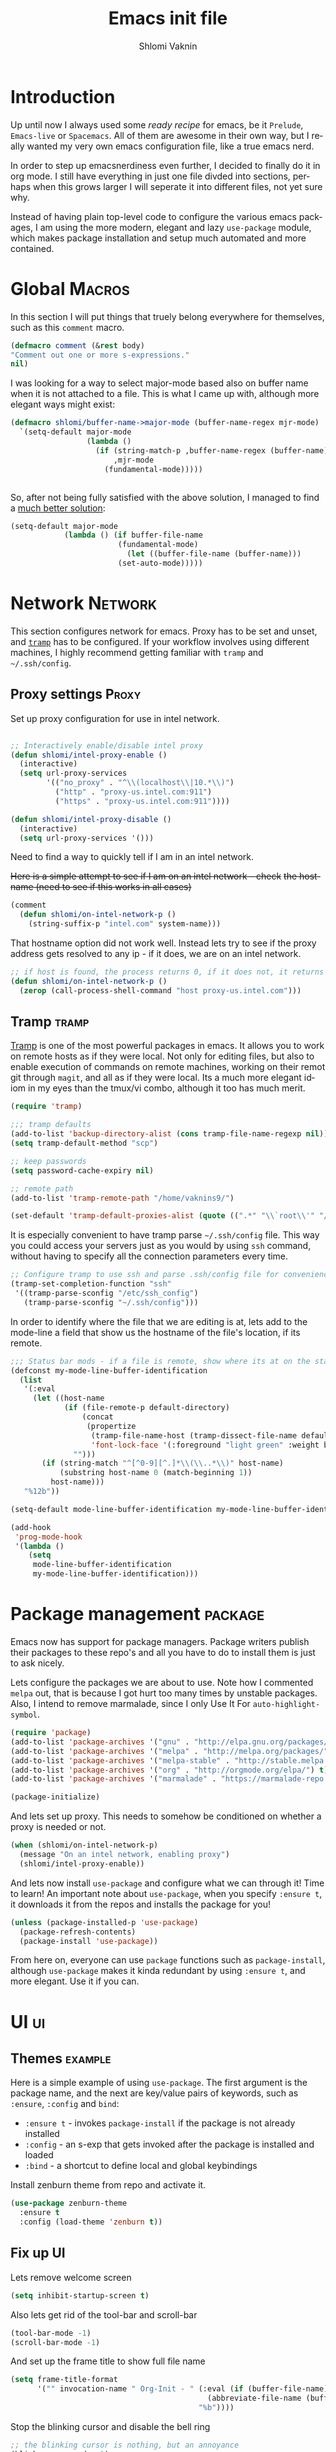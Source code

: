 #+Title: Emacs init file
#+Author: Shlomi Vaknin
* config                                                       :noexport:
  #+LANGUAGE:  en
  #+OPTIONS:   H:10 toc:t num:2
  #+PROPERTY:  header-args :padline no
  # + SETUPFILE: /Users/vaknins9/org/shlomi-bigblow.setup
  #+SETUPFILE: /Users/vaknins9/org/org-html-themes/setup/theme-bigblow-local.setup

  #+HTML_HEAD: <script> var HS_STARTUP_FOLDED = true; </script>
 
  
* Introduction
  Up until now I always used some /ready recipe/ for emacs, be it =Prelude=, =Emacs-live= or
  =Spacemacs=. All of them are awesome in their own way, but I really wanted my very own emacs
  configuration file, like a true emacs nerd.

  In order to step up emacsnerdiness even further, I decided to finally do it in org mode.  I still
  have everything in just one file divded into sections, perhaps when this grows larger I will
  seperate it into different files, not yet sure why.

  Instead of having plain top-level code to configure the various emacs packages, I am using the
  more modern, elegant and lazy =use-package= module, which makes package installation and setup much
  automated and more contained.
  
* Global                                                             :Macros:
  In this section I will put things that truely belong everywhere for themselves, such as this
  =comment= macro.

  #+BEGIN_SRC emacs-lisp :exports code :results silent
    (defmacro comment (&rest body)
    "Comment out one or more s-expressions."
    nil)
  #+END_SRC

  I was looking for a way to select major-mode based also on buffer name when it is not attached to
  a file. This is what I came up with, although more elegant ways might exist:
  #+BEGIN_SRC emacs-lisp :exports code :results silent
    (defmacro shlomi/buffer-name->major-mode (buffer-name-regex mjr-mode)
      `(setq-default major-mode
                     (lambda ()
                       (if (string-match-p ,buffer-name-regex (buffer-name))
                           ,mjr-mode
                         (fundamental-mode)))))

 
  #+END_SRC

  So, after not being fully satisfied with the above solution, I managed to find a [[http://emacs.stackexchange.com/a/2555/6847][much better
  solution]]:
  #+BEGIN_SRC emacs-lisp :exports code :results silent
  (setq-default major-mode
              (lambda () (if buffer-file-name
                          (fundamental-mode)
                            (let ((buffer-file-name (buffer-name)))
                          (set-auto-mode)))))
  #+END_SRC

* Network                                                           :Network:
  This section configures network for emacs. Proxy has to be set and unset, and [[https://www.emacswiki.org/emacs/TrampMode][=tramp=]] has to be
  configured. If your workflow involves using different machines, I highly recommend getting
  familiar with =tramp= and =~/.ssh/config=.

** Proxy settings                                                     :Proxy:
   Set up proxy configuration for use in intel network. 
   
   #+BEGIN_SRC emacs-lisp :exports code :results silent

     ;; Interactively enable/disable intel proxy
     (defun shlomi/intel-proxy-enable ()
       (interactive)
       (setq url-proxy-services
             '(("no_proxy" . "^\\(localhost\\|10.*\\)")
               ("http" . "proxy-us.intel.com:911")
               ("https" . "proxy-us.intel.com:911"))))

     (defun shlomi/intel-proxy-disable ()
       (interactive)
       (setq url-proxy-services '()))
   #+END_SRC

   #+BEGIN_tip
   Need to find a way to quickly tell if I am in an intel network.
   #+END_tip

   +Here is a simple attempt to see if I am on an intel network - check+
   +the hostname (need to see if this works in all cases)+

   #+BEGIN_SRC emacs-lisp :exports code :results silent
   (comment
     (defun shlomi/on-intel-network-p ()
       (string-suffix-p "intel.com" system-name)))
   #+END_SRC

   That hostname option did not work well. Instead lets try to see if the proxy address gets
   resolved to any ip - if it does, we are on an intel network.

   #+BEGIN_SRC emacs-lisp :exports code :results silent
     ;; if host is found, the process returns 0, if it does not, it returns 1
     (defun shlomi/on-intel-network-p ()
       (zerop (call-process-shell-command "host proxy-us.intel.com")))
   #+END_SRC

** Tramp                                                              :tramp:
   [[https://www.emacswiki.org/emacs/TrampMode][Tramp]] is one of the most powerful packages in emacs. It allows you to work on remote hosts as if
   they were local. Not only for editing files, but also to enable execution of commands on remote
   machines, working on their remot git through =magit=, and all as if they were local. Its a much
   more elegant idiom in my eyes than the tmux/vi combo, although it too has much merit.
   
     #+BEGIN_SRC emacs-lisp :exports code :results silent
     (require 'tramp)

     ;;; tramp defaults
     (add-to-list 'backup-directory-alist (cons tramp-file-name-regexp nil))
     (setq tramp-default-method "scp")

     ;; keep passwords
     (setq password-cache-expiry nil)

     ;; remote path 
     (add-to-list 'tramp-remote-path "/home/vaknins9/")

     (set-default 'tramp-default-proxies-alist (quote ((".*" "\\`root\\'" "/ssh:%h:"))))
   #+END_SRC

   It is especially convenient to have tramp parse =~/.ssh/config= file. This way you could access
   your servers just as you would by using =ssh= command, without having to specify all the
   connection parameters every time.
   #+BEGIN_SRC emacs-lisp :exports code :results silent
     ;; Configure tramp to use ssh and parse .ssh/config file for convenience
     (tramp-set-completion-function "ssh"
      '((tramp-parse-sconfig "/etc/ssh_config")
        (tramp-parse-sconfig "~/.ssh/config")))
   #+END_SRC

   In order to identify where the file that we are editing is at, lets add to the mode-line a field
   that show us the hostname of the file's location, if its remote.
   #+BEGIN_SRC emacs-lisp :exports code :results silent
     ;;; Status bar mods - if a file is remote, show where its at on the status bar
     (defconst my-mode-line-buffer-identification
       (list
        '(:eval
          (let ((host-name
                 (if (file-remote-p default-directory)
                     (concat
                      (propertize
                       (tramp-file-name-host (tramp-dissect-file-name default-directory))
                       'font-lock-face '(:foreground "light green" :weight bold)) ":")
                   "")))
            (if (string-match "^[^0-9][^.]*\\(\\..*\\)" host-name)
                (substring host-name 0 (match-beginning 1))
              host-name)))
        "%12b"))

     (setq-default mode-line-buffer-identification my-mode-line-buffer-identification)

     (add-hook
      'prog-mode-hook
      '(lambda ()
         (setq
          mode-line-buffer-identification
          my-mode-line-buffer-identification)))
   #+END_SRC

* Package management                                                :package:
  Emacs now has support for package managers. Package writers publish their packages to these repo's
  and all you have to do to install them is just to ask nicely.

  Lets configure the packages we are about to use. Note how I commented =melpa= out, that is because
  I got hurt too many times by unstable packages. Also, I intend to remove marmalade, since I only
  Use It For =auto-highlight-symbol=.
  #+BEGIN_SRC emacs-lisp :exports code :results silent
    (require 'package)
    (add-to-list 'package-archives '("gnu" . "http://elpa.gnu.org/packages/") t)
    (add-to-list 'package-archives '("melpa" . "http://melpa.org/packages/") t)
    (add-to-list 'package-archives '("melpa-stable" . "http://stable.melpa.org/packages/") t)
    (add-to-list 'package-archives '("org" . "http://orgmode.org/elpa/") t)
    (add-to-list 'package-archives '("marmalade" . "https://marmalade-repo.org/packages/"))

    (package-initialize)
  #+END_SRC

  And lets set up proxy. This needs to somehow be conditioned on whether a proxy is needed or not.
  #+BEGIN_SRC emacs-lisp :exports code :results silent
    (when (shlomi/on-intel-network-p)
      (message "On an intel network, enabling proxy")
      (shlomi/intel-proxy-enable))
  #+END_SRC

  And lets now install =use-package= and configure what we can through it! Time to learn!  An
  important note about =use-package=, when you specify =:ensure t=, it downloads it from the repos
  and installs the package for you!
  #+BEGIN_SRC emacs-lisp :exports code :results silent
    (unless (package-installed-p 'use-package)
      (package-refresh-contents)
      (package-install 'use-package))
  #+END_SRC

  From here on, everyone can use =package= functions such as =package-install=, although
  =use-package= makes it kinda redundant by using =:ensure t=, and more elegant. Use it if you can.
  
* UI                                                                     :ui:
** Themes                                                           :example:
   Here is a simple example of using =use-package=. The first argument is the package name, and the
   next are key/value pairs of keywords, such as =:ensure=, =:config= and =bind=:
     - =:ensure t= - invokes =package-install= if the package is not already installed
     - =:config= - an s-exp that gets invoked after the package is installed and loaded
     - =:bind= - a shortcut to define local and global keybindings
   
   Install zenburn theme from repo and activate it.
   #+BEGIN_SRC emacs-lisp :exports code :results silent
     (use-package zenburn-theme
       :ensure t
       :config (load-theme 'zenburn t))
   #+END_SRC
** Fix up UI
   Lets remove welcome screen
   #+BEGIN_SRC emacs-lisp :exports code :results silent
   (setq inhibit-startup-screen t)
   #+END_SRC

   Also lets get rid of the tool-bar and scroll-bar
   #+BEGIN_SRC emacs-lisp :exports code :results silent
   (tool-bar-mode -1)
   (scroll-bar-mode -1)
   #+END_SRC

   And set up the frame title to show full file name
   #+BEGIN_SRC emacs-lisp :exports code :results silent
     (setq frame-title-format
           '("" invocation-name " Org-Init - " (:eval (if (buffer-file-name)
                                                 (abbreviate-file-name (buffer-file-name))
                                               "%b"))))
   #+END_SRC

   Stop the blinking cursor and disable the bell ring
   #+BEGIN_SRC emacs-lisp :exports code :results silent
     ;; the blinking cursor is nothing, but an annoyance
     (blink-cursor-mode -1)

     ;; disable the annoying bell ring
     (setq ring-bell-function 'ignore)
   #+END_SRC

   Add line and column number, as well as the file size to the mode-line
   #+BEGIN_SRC emacs-lisp :exports code :results silent
     (line-number-mode t)
     (column-number-mode t)
     (size-indication-mode t)
   #+END_SRC

   We like to have a few words highlighted, such as =TODO:=, =BUG:= etc:
   #+BEGIN_SRC emacs-lisp :exports code :results silent
     (defun shlomi/highlight-words ()
       (font-lock-add-keywords nil '(("\\<\\(FIXME\\|TODO\\|BUG\\):" 1 font-lock-warning-face t))))
   #+END_SRC

   And lets attach this highligher to some modes:
   #+BEGIN_SRC emacs-lisp :exports code :results silent
     (add-hook 'prog-mode-hook 'shlomi/highlight-words)
     (add-hook 'lisp-mode-hook 'shlomi/highlight-words)
     (add-hook 'lisp-interaction-mode-hook 'shlomi/highlight-words)
   #+END_SRC

** Interactively Do Things (ido)                                        :ido:
   [[https://www.emacswiki.org/emacs/InteractivelyDoThings][Ido]] is a comprehensive packge used to produce and utilize "auto-complete" suggestions which
   allows for a more interactive experience.

   Install it and activate it all over
   #+BEGIN_SRC emacs-lisp :exports code :results silent
     (use-package ido
       :ensure t
       :config
       (progn
         (ido-mode t)
         (ido-everywhere)
         (setq ido-use-faces 't)
         (custom-set-faces
          '(ido-subdir 
            ((t (:foreground "LightGreen")))) ;; Face used by ido for highlighting subdirs in the alternatives.
          '(ido-first-match ((t (:foreground "Darkolivegreen3")))) ;; Face used by ido for highlighting first match.
          '(ido-only-match ((t (:foreground "#ffcc33")))) ;; Face used by ido for highlighting only match.
          '(ido-indicator ((t (:foreground "#ffffff")))) ;; Face used by ido for highlighting its indicators (don't actually use this)
          '(ido-incomplete-regexp ((t (:foreground "#ffffff")))))
         (setq ido-enable-flex-matching t)
         (setq ido-use-filename-at-point 'guess)))
   #+END_SRC
   
*** Ido vertical mode
    [[https://github.com/creichert/ido-vertical-mode.el][Ido vertical mode]] makes the list vertical rather than the default horisontal layout. This makes
    it much more readable and easy to navigate.
   #+BEGIN_SRC emacs-lisp :exports code :results silent
        (use-package ido-vertical-mode
	  :ensure t
          :config (progn
      	      (ido-vertical-mode 1)
   	      (setq ido-vertical-define-keys 'C-n-C-p-up-down-left-right)))
   #+END_SRC
   
*** ido ubiquitous
    /Does what =ido-everywhere= is supposed to do/

    This actually turns everything that is /auto-compleatable/ into an ido list. For example
    =cider-connect= now shows hosts and ports interactively.
    #+BEGIN_SRC emacs-lisp :exports code :results silent
      (use-package ido-ubiquitous
        :ensure t
        :config (ido-ubiquitous-mode 1))
    #+END_SRC
*** flx-ido
    This plugin provides fuzzy-matching for =ido=, and specifically =smex=. For example, this allows
    you to run =package-list-package= by only typing =M-x plp=
    #+BEGIN_SRC emacs-lisp :exports code :results silent
      (use-package flx-ido
        :ensure t
        :config (flx-ido-mode +1))
    #+END_SRC
** Auto-highlight-symbol
   Highlights symbols and lets you maneuver around the file using
   them 

   #+Begin_TIP
   This is the only package that requires marmalade, and I was
   told that marmalade should not be used, so I am considering simply
   adding this package locally..
   #+END_TIP
   
   #+BEGIN_SRC emacs-lisp :exports code :results silent
     (use-package auto-highlight-symbol
       :ensure t
       :config (progn
                 (setq ahs-case-fold-search nil
                       ahs-default-range 'ahs-range-whole-buffer ;; start with scanning the entire buffer
                       ahs-idle-timer 10000000                   ;; Make the timer very long
                       ahs-idle-interval 100000000               ;; Make the timer very long
                       ahs-inhibit-face-list nil)

                 (defun prepare-ahs()
                   "Ensures that auto-highlight-mode is enabled and highlithing is active"
                   (auto-highlight-symbol-mode t)
                   (ahs-highlight-now))

                 ;; advice to start the mode and activate highlithing
                 (advice-add 'ahs-forward :before #'prepare-ahs)
                 (advice-add 'ahs-backward :before #'prepare-ahs)
                 (advice-add 'ahs-forward-definition :before #'prepare-ahs)
                 (advice-add 'ahs-backward-definition :before #'prepare-ahs)

                 ;; add cider/clojure modes to ahs's modes
                 (add-to-list 'ahs-modes 'cider-mode)
                 (add-to-list 'ahs-plugin-bod-modes 'cider-mode)
                 (add-to-list 'ahs-plugin-bod-modes 'clojure-mode)

                 ;; activate it globally
                 (global-auto-highlight-symbol-mode t)

                 ;; remove default bindings from mode-map
                 (define-key auto-highlight-symbol-mode-map (kbd "M-<left>" ) nil)
                 (define-key auto-highlight-symbol-mode-map (kbd "M-<right>" ) nil)
                 (define-key auto-highlight-symbol-mode-map (kbd "M-S-<left>" ) nil)
                 (define-key auto-highlight-symbol-mode-map (kbd "M-S-<right>" ) nil)
                 (define-key auto-highlight-symbol-mode-map (kbd "M--" ) nil)
                 (define-key auto-highlight-symbol-mode-map (kbd "C-x C-'" ) nil)
                 (define-key auto-highlight-symbol-mode-map (kbd "C-x C-a" ) nil)
                 (define-key auto-highlight-symbol-mode-map (kbd "<S-left>") nil))
       :bind (("C-."     . ahs-forward)
              ("C-,"     . ahs-backward)             
              ("C-x C-." . ahs-change-range)     
              ("C-s-/"   . ahs-edit-mode)          
              ("C-s-."   . ahs-forward-definition) 
              ("C-s-,"   . ahs-backward-definition)))

   #+END_SRC

** Control text scaling
   Often times we would like to quickly increase or decrease font size
   in buffer. I like it to be bound to =C-+= and =C--=
   #+BEGIN_SRC emacs-lisp :exports code :results silent
     (global-set-key (kbd "C-+") 'text-scale-increase)
     (global-set-key (kbd "C--") 'text-scale-decrease)
   #+END_SRC

** Rainbow Delimiters
   [[https://www.emacswiki.org/emacs/RainbowDelimiters][Rainbow delimiters]] package makes pretty parens appear with colors
   #+BEGIN_SRC emacs-lisp :exports code :results silent
     (use-package rainbow-delimiters
       :ensure t
       :config (add-hook 'prog-mode-hook 'rainbow-delimiters-mode))
   #+END_SRC

   We would also like to highlight the matching paren
   #+BEGIN_SRC emacs-lisp :exports code :results silent
   (show-paren-mode 1)
   #+END_SRC
** Rainbow Identifier
   [[https://github.com/Fanael/rainbow-identifiers][Rainbow identifiers]] is a nifty little package that adds tons of colors to your source file
   #+BEGIN_SRC emacs-lisp :exports code :results silent
     (use-package rainbow-identifiers
       :ensure t
       :config (add-hook 'prog-mode-hook 'rainbow-identifiers-mode))
   #+END_SRC
** Which-key
   [[https://github.com/justbur/emacs-which-key][Which-key]] is a great package for exploring and remembering key-bindings. At any point it can show
   what pressing more keys are bound to.

   #+BEGIN_SRC emacs-lisp :exports code :results silent
     (use-package which-key
       :ensure t
       :config (progn
                 (setq which-key-idle-delay 0.4)
                 (which-key-mode)

                 ;; location of which-key window. valid values: top, bottom, left, right,
                 ;; or a list of any of the two. If it's a list, which-key will always try
                 ;; the first location first. It will go to the second location if there is
                 ;; not enough room to display any keys in the first location
                 (setq which-key-side-window-location 'bottom)

                 ;; max width of which-key window, when displayed at left or right.
                 ;; valid values: number of columns (integer), or percentage out of current
                 ;; frame's width (float larger than 0 and smaller than 1)
                 (setq which-key-side-window-max-width 0.33)

                 ;; max height of which-key window, when displayed at top or bottom.
                 ;; valid values: number of lines (integer), or percentage out of current
                 ;; frame's height (float larger than 0 and smaller than 1)
                 (setq which-key-side-window-max-height 0.25)

                 (setq which-key-separator " ⟶ " )
                 (setq which-key-unicode-correction 3)))
   #+END_SRC
** Linum-relative
   Some times it is convenient to see relative line numbers, where the
   current line is always zero. [[https://github.com/coldnew/linum-relative][This package]] does just that.
   #+BEGIN_SRC emacs-lisp :exports code :results silent
     (use-package linum-relative
       :ensure t
       :config (progn
                 (defun shlomi/linum-new-mode ()
                   "If line numbers aren't displayed, then display them.
                    Otherwise, toggle between absolute and relative numbers."
                   (interactive)
                   (if linum-mode
                       (linum-relative-toggle)
                     (linum-mode 1)))
            
                 (defun shlomi/linum-off-mode ()
                   "Toggles the line numbers as well as the fringe. This allows me
                    to maximize the screen estate."
                   (interactive)
                   (if linum-mode
                       (progn
                         (fringe-mode '(0 . 0))
                         (linum-mode -1))
                
                     (fringe-mode '(8 . 0))
                     (linum-mode 1)))) 
       :bind (("M-g o" . shlomi/linum-off-mode)
              ("M-g l" . shlomi/linum-new-mode)))
   #+END_SRC
** Pretty Mode-line
   [[http://emacs.stackexchange.com/questions/281/how-do-i-get-a-fancier-mode-line-that-uses-solid-colors-and-triangles][To really be fancy]], lets play around with =powerline= and later maybe some =smart-mode-line=
*** COMMENT Powerline
    #+BEGIN_SRC emacs-lisp :exports code :results silent
      (use-package powerline
        :ensure t
        :config (progn
                  (setq powerline-arrow-shape 'arrow)))
    #+END_SRC
*** Smart-mode-line
    #+BEGIN_SRC emacs-lisp :exports code :results silent
      (use-package smart-mode-line
        :ensure t
        :config (sml/setup))

      (use-package smart-mode-line-powerline-theme
        :ensure t)
    #+END_SRC
* Emacs-lisp
  Well, =Prelude= is in fact quite a nice emacs distribution, and so I shamelessly grabbed some
  stuff from it! The following functions are from prelude's emacs-lisp module.

  #+BEGIN_SRC emacs-lisp :exports code :results silent
    ;;(shlomi/buffer-name->major-mode  "\\.el\\'"  (emacs-lisp-mode))

    (define-key emacs-lisp-mode-map (kbd "C-c C-c") 'eval-defun)
    (define-key emacs-lisp-mode-map (kbd "C-c C-b") 'eval-buffer)

    (comment (defun shlomi/emacs-lisp-mode-defaults ()
               "Sensible defaults for `emacs-lisp-mode'."
               (eldoc-mode +1)
               (shlomi/recompile-elc-on-save)
               (rainbow-mode +1)
               (setq mode-name "EL")))

    ;;    (setq emacs-lisp-mode-hook 'shlomi/emacs-lisp-mode-defaults)
  #+END_SRC
* Clojure
  The bestest language for the jvm, along with the bestest editor ever
  makes for the bestestest experience like EVER! :D
** Install Cider
   Lets set up [[https://github.com/clojure-emacs/cider][cider]] which is an awesome, fully-featured clojure ide in emacs.
   #+BEGIN_SRC emacs-lisp :exports code :results silent
     (use-package cider
       :ensure t)
   #+END_SRC

** Prettify lambdas
  Makes some things look prettier 
  #+BEGIN_SRC emacs-lisp :exports code :results silent
    (defun lambda-as-lambda (mode ch pattern)
      (font-lock-add-keywords
       mode `((,pattern
               (0 (progn (compose-region (match-beginning 1) (match-end 1)
                                         ,ch 'decompose-region)))))))
    ;; Setup lambdas
    (lambda-as-lambda 'clojure-mode "λ" "(\\(\\<fn\\>\\)")
    (lambda-as-lambda 'clojure-mode "λ" "(\\(fn\\)[\[[:space:]]")
    (lambda-as-lambda 'clojure-mode "ƒ" "\\(#\\)(")
    (lambda-as-lambda 'clojure-mode "∈" "\\(#\\){")
    (lambda-as-lambda 'emacs-lisp-mode  "λ" "(\\(\\<lambda\\>\\)")
  #+END_SRC

** Kill cider/nrepl buffers
   Occasionally, cider and nrepl will open up so many buffers, that it
   becomes a burden to close them all manually. So lets automate it:
   #+BEGIN_SRC emacs-lisp :exports code :results silent
     (defun shlomi/kill-all-cider-buffers ()
       (interactive)
       (mapcar 'kill-buffer
               (remove-if-not
                (lambda (x)
                  (string-match ".*cider.*" (buffer-name x)))
                (buffer-list))))

     (defun shlomi/kill-all-nrepl-buffers ()
       (interactive)
       (mapcar 'kill-buffer
               (remove-if-not
                (lambda (x)
                  (string-match ".*nrepl.*" (buffer-name x)))
                (buffer-list))))
   #+END_SRC
** Refactor clojure
   clj-refactor adds some really neat refactor functionality to clojure. Its quite
   impressive. However, I never really used it so maybe I should check it out..
   
   #+BEGIN_SRC emacs-lisp :exports code :results silent
     (comment (use-package clj-refactor
                :ensure t
                :config (progn
                          (clj-refactor-mode 1)
                          (cljr-add-keybindings-with-prefix "C-c C-SPC"))))
   #+END_SRC

   #+BEGIN_warning
   I would use this, but my god! This imports a gazillion packages!! removed!
   #+END_warning

* Conveniences
  Once you are used to some way of working, changing the habits is
  quite hard and not always truely justified. In this section I will
  be setting up lots of stuff to get the behaviour I want from emacs.

** Kill whole lines or region
   I am used to having =C-w= kill the current line and not current
   region! Lets fix this by having both operations: If a region is
   active, kill it, otherwise kill current line:
  #+BEGIN_SRC emacs-lisp :exports code :results silent
    (defun shlomi/kill-whole-line (&optional arg)
      "Copied from prelude:
       A simple wrapper around command `kill-whole-line' that respects indentation.
       Passes ARG to command `kill-whole-line' when provided."
      (interactive "p")
      (kill-whole-line arg)
      (back-to-indentation))

    (defun shlomi/kill-line-or-region ()
      "kill region if active only or kill line normally"
      (interactive)
      (if (region-active-p)
        (call-interactively 'kill-region)
        (call-interactively 'shlomi/kill-whole-line)))
  #+END_SRC

  And of couese, lets bind it:
  #+BEGIN_SRC emacs-lisp :exports code :results silent
  ;; conveniently kill region if one is active, if not, simply kill current line
  (global-set-key (kbd "C-w")   'shlomi/kill-line-or-region)
  #+END_SRC

** Stop using tabs
   Tabs are evil, please use spaces instead
   #+BEGIN_SRC emacs-lisp :exports code :results silent
   (setq-default indent-tabs-mode nil)
   #+END_SRC
** Easy-kill 
   [[https://github.com/leoliu/easy-kill][Easy-kill]] is a package that helps us control killing/marking etc.

   Lets install and set up easy-kill
   #+BEGIN_SRC emacs-lisp :exports code :results silent
     (use-package easy-kill
       :ensure t
       :config (global-set-key [remap kill-ring-save] 'easy-kill))
   #+END_SRC
   
** Region Expand
   Super convenient tool to gradually expand a selection.

   Install and set up:
   #+BEGIN_SRC emacs-lisp :exports code :results silent
     (use-package expand-region
       :ensure t
       :bind (("C-=". er/expand-region)))
   #+END_SRC

** Paredit
   Well smartparens really..
  
   Seriously, this is important. I will be using smartparens instead of
   paredit, but set the default configuration fo be identical to
   paredit.

   This package lets you work with parenthesis in a very structured
   way, without loosing your mind! yay for that!
   #+BEGIN_SRC emacs-lisp :exports code :results silent
     (use-package smartparens
     :ensure t
     :config (progn
    	   (sp-use-paredit-bindings)
    	   (add-to-list 'sp-ignore-modes-list 'org-mode)
    	   (smartparens-global-strict-mode 1)))
   #+END_SRC

** Crux
   [[https://github.com/bbatsov/crux][Crux]] is a package containing many useful features, such as opening
   recent files, reopening files as root, etc.
      #+BEGIN_SRC emacs-lisp :exports code :results silent
        (use-package crux
          :ensure t
          :bind (("s-r" . crux-recentf-ido-find-file)
                 ("C-a" . crux-move-beginning-of-line)))
   #+END_SRC

*** Recent files
    In order to get recent files working, we would need get package =recentf=:
    
    #+BEGIN_SRC emacs-lisp :exports code :results silent
      (use-package recentf
        :ensure t
        :config (progn
    	      (recentf-mode 1)
    	      (setq recentf-max-menu-items 25)))

    #+END_SRC

** Windmove - Move between open windows with shift
   Use shift+arrows to navigate between windows. Note, this does not work in org files!
   #+BEGIN_SRC emacs-lisp :exports code :results silent
     (use-package windmove
       :config (when (fboundp 'windmove-default-keybindings)
      	   (windmove-default-keybindings)))
   #+END_SRC

** Add ace-window for easier window navigation
   Another way to navigate between windows, using ace-window. It
   numbers each window and lets you select the one you like
   #+BEGIN_SRC emacs-lisp :exports code :results silent
     (use-package ace-window
       :ensure t
       :bind (("s-w" . ace-window)))
   #+END_SRC

** avy navigation
   [[https://github.com/abo-abo/avy][avy package]] allows easy navigation for many things
   #+BEGIN_SRC emacs-lisp :exports code :results silent
     (use-package avy
       :ensure t
       :bind (
   	   ("s-s" . avy-isearch)
   	   ("M-g M-g" . avy-goto-line)
   	   ("s-<up>" . avy-goto-line-above)
   	   ("s-<down>" . avy-goto-line-below)
   	   ("s-c" . avy-copy-line)
   	   ("s-M" . avy-move-line)
   	   ("s-d" . avy-copy-region) ;; not doing what I thought...
   	   ("s-SPC" . avy-goto-char)
   	   ("s-2" . avy-goto-char-2)
   	   ("s-1" . avy-goto-char)))
   #+END_SRC

** Company mode - autocomplete engine
   Complete anything.

   - There's some [[https://github.com/company-mode/company-mode/issues/218][bug with company-mode]] and eshell, where it simply replaces =*= with nothing.. Lets disable
     it for eshell major mode
   #+BEGIN_SRC emacs-lisp :exports code :results silent
     (use-package company
       :ensure t
       :config (progn
                 (setq 'company-global-modes '(not eshell-mode))
                 (global-company-mode)))
   #+END_SRC

** Smart M-x, aka. smex
   shows possible emacs commands when hitting =M-x=
   #+BEGIN_SRC emacs-lisp :exports code :results silent
     (use-package smex
       :ensure t
       :bind (("M-x" . smex)))
   #+END_SRC

** Multiple cursors
   #+BEGIN_SRC emacs-lisp :exports code :results silent
     (use-package multiple-cursors
       :ensure t
       :bind (("C-;" . mc/mark-all-like-this)
              ("C-<" . mc/mark-previous-like-this)
              ("C->" . mc/mark-next-like-this)
              ("C-\"". mc/edit-lines)))
   #+END_SRC
** Yes or No shortcut
   Because why type three letters when you can type one??
   #+BEGIN_SRC emacs-lisp :exports code :results silent
   (defalias 'yes-or-no-p 'y-or-n-p)
   #+END_SRC

** Delete highlighted text
   I often mark a region that I'd like to replace, this could be enabled via:
   #+BEGIN_SRC emacs-lisp :exports code :results silent
   (delete-selection-mode 1)
   #+END_SRC

** Projectile
   This package gets us a =project= context
   #+BEGIN_SRC emacs-lisp :exports code :results silent
     (use-package projectile
       :ensure t
       :config (projectile-global-mode))
   #+END_SRC
  
** Undo-tree
   [[https://www.emacswiki.org/emacs/UndoTree][Undo-tree]] package gives an incredible, fully branching undo mechanism. Very useful.
   #+BEGIN_SRC emacs-lisp :exports code :results silent
     (use-package undo-tree
       :ensure t
       :config (global-undo-tree-mode))
   #+END_SRC

** Emacs backup files
   Emacs normally simply makes a =filename~= back-up file for every file you edit. This totally
   clutters up the system, and so, lets fix that!
   #+BEGIN_SRC emacs-lisp :exports code :results silent
     (setq version-control t     ;; Use version numbers for backups.
           kept-new-versions 10  ;; Number of newest versions to keep.
           kept-old-versions 0   ;; Number of oldest versions to keep.
           delete-old-versions t ;; Don't ask to delete excess backup versions.
           backup-by-copying t)  ;; Copy all files, don't rename them.

     (setq vc-make-backup-files t)

     ;; Default and per-save backups go here:
     (setq backup-directory-alist '(("" . "~/.emacs.d/backup/per-save")))

     (defun force-backup-of-buffer ()
       ;; Make a special "per session" backup at the first save of each
       ;; emacs session.
       (when (not buffer-backed-up)
         ;; Override the default parameters for per-session backups.
         (let ((backup-directory-alist '(("" . "~/.emacs.d/backup/per-session")))
               (kept-new-versions 3))
           (backup-buffer)))
       ;; Make a "per save" backup on each save.  The first save results in
       ;; both a per-session and a per-save backup, to keep the numbering
       ;; of per-save backups consistent.
       (let ((buffer-backed-up nil))
         (backup-buffer)))

     (add-hook 'before-save-hook  'force-backup-of-buffer)
   #+END_SRC

** Magit
   [[https://magit.vc/manual/2.7/magit/#Top][Magit]] package adds git support to emacs. 
   #+BEGIN_SRC emacs-lisp :exports code :results silent
     (use-package magit
       :ensure t
       :bind (("C-x g" . magit-status)))
   #+END_SRC
** Hippie-expand
   [[https://www.emacswiki.org/emacs/HippieExpand][This nifty]] little package lets various things be expanded (i.e. completed, like with =tab=), from
   many different contexts, such as filenames etc.

   #+BEGIN_SRC emacs-lisp :exports code :results silent
     (use-package hippie-exp
       :ensure t
       :config (setq hippie-expand-try-functions-list '(try-expand-dabbrev
                                                        try-expand-dabbrev-all-buffers
                                                        try-expand-dabbrev-from-kill
                                                        try-complete-file-name-partially
                                                        try-complete-file-name
                                                        try-expand-all-abbrevs
                                                        try-expand-list
                                                        try-expand-line
                                                        try-complete-lisp-symbol-partially
                                                        try-complete-lisp-symbol)))
   #+END_SRC
** Revert buffers
   If a buffer of a file is open, and the file changes in the file-system, we would like emacs to
   refresh the buffer to reflect whats on the file-syste.
   #+BEGIN_SRC emacs-lisp :exports code :results silent
   (global-auto-revert-mode t)
   #+END_SRC
** Various keybindings
   No need for =buffer-menu=:
   #+BEGIN_SRC emacs-lisp :exports code :results silent
     (global-set-key (kbd "C-x C-b") 'ibuffer)
   #+END_SRC
** Browse kill ring
   Emacs has not one clipboard, but a whole circular list of them, named ring. After you yank
   (paste) from the clipboard using =C-y=, you could use =M-y= to circularly rotate between items in
   the kill-ring. Occasionally it is convenient to browse that kill ring.

          :bind (:map browse-kill-ring-mode-map
                   ("C-g" . browse-kill-ring-quit))

   #+BEGIN_SRC emacs-lisp :exports code :results silent
     (use-package browse-kill-ring
       :ensure t
       :config (progn
                 (browse-kill-ring-default-keybindings)))
   #+END_SRC

* Org-mode
  Lets set up org-mode!
  #+BEGIN_SRC emacs-lisp :exports code :results silent
    (use-package org
      :config (progn
                ;; I rather have this key-binding do something else for now.
                ;; It used to cycle agenda files
                (define-key org-mode-map (kbd "C-," ) nil)

                ;; Lets start org-mode major mode for every buffer that ends with .org
                (add-to-list 'auto-mode-alist '("\\.org\\'" . org-mode)))
      :bind (("C-c a"   . org-agenda)
             ("C-x C-n" . org-capture)
             ("\C-cl"   . org-store-link)
             ("\C-ca"   . org-agenda)
             ("\C-cb"   . org-iswitchb)))
  #+END_SRC

** Babel
   Babel is a tool that allows you to execute code in any language inside an =org= file, in fact,
   the code blocks used in this file are executed by babel!

*** Lets enable various languages
    #+BEGIN_SRC emacs-lisp :exports code :results none
      (org-babel-do-load-languages
       'org-babel-load-languages
       '((ditaa . t)
         (R . t)
         (python . t)
         (C . t)
         (clojure . t)
         (emacs-lisp . t)
         (clojure . t)
         (shell . t)
         (gnuplot . t)))
    #+END_SRC

*** Configure Babel behavior
    - Control inline image behavior
      #+BEGIN_SRC emacs-lisp :exports code :results silent
        (setq org-image-actual-width 100)
      #+END_SRC

    - Stop asking me if I want to run a block, when I asked to run it
      #+BEGIN_SRC emacs-lisp :exports code :results silent
        (setq org-confirm-babel-evaluate 'nil)
      #+END_SRC

    - Fontify source blocks natively
      #+BEGIN_SRC emacs-lisp :exports code :results silent
        (setq org-src-fontify-natively t)
      #+END_SRC

    - Setup babel backends
      #+BEGIN_SRC emacs-lisp :exports code :results silent
        (setq org-babel-clojure-backend 'cider)
      #+END_SRC

    - Control tangling
      #+BEGIN_SRC emacs-lisp :exports code :results silent
        (add-to-list 'org-babel-tangle-lang-exts '("clojure" . "clj"))
      #+END_SRC
*** Configure ditaa
    [[http://ditaa.sourceforge.net/][ditaa]] is a nice ascii-art to image convertor. 
    #+BEGIN_SRC emacs-lisp :exports code :results silent
    (setq org-ditaa-jar-path "~/org-mode/org-mode/contrib/scripts/ditaa.jar")
    #+END_SRC
** Set up latex export
    - Configure tables export
    #+BEGIN_SRC emacs-lisp :exports code :results silent
    (setq org-latex-table-caption-above 'nil)
    (setq org-export-latex-table-caption-above 'nil)
    #+END_SRC

    - Add mint support
      #+BEGIN_SRC emacs-lisp :exports code :results silent
      (setq org-latex-listings 'minted)
      (add-to-list 'org-latex-packages-alist '("" "minted" nil))
      #+END_SRC

    - Configure latex processor
      #+BEGIN_SRC emacs-lisp :exports code :results silent
        (setq org-latex-pdf-process
      	'("pdflatex -shell-escape -interaction nonstopmode -output-directory %o %f"
      	  "pdflatex -shell-escape -interaction nonstopmode -output-directory %o %f"
      	  "pdflatex -shell-escape -interaction nonstopmode -output-directory %o %f"))
      #+END_SRC
** Org Agenda and capture
   #+BEGIN_SRC emacs-lisp :exports code :results silent
    (setq org-capture-templates
          '(("t" "Todo" entry (file+headline "~/org//notes.org" "Tasks")
             "* TODO %?\n  %i\n  SCHEDULED: %T\n  %a")
            ("n" "Note on current clocked item" entry (clock)
             "* Note: %?\n  %i\n  %U\n  %a")
            ("j" "Journal" entry (file+datetree "~/org/journal.org")
             "* %?\nEntered on %U\n  %i\n  %a")
            ("h" "Home task" entry (file+headline "~/org/home.org" "Home")
             "* TODO  %? :tali:\n  %i\n  %U")
            ))
    
    (setq org-agenda-custom-commands
       '(("T" tags-todo "tali")))
   #+END_SRC

** Org-bullets-mode
   This makes org files a lot prettier
   #+BEGIN_SRC emacs-lisp :exports code :results silent
     (use-package org-bullets
       :ensure t
       :config (add-hook 'org-mode-hook 'org-bullets-mode))
   #+END_SRC

** Custom block shortcuts
   #+BEGIN_SRC emacs-lisp :exports code :results silent
     (add-to-list 'org-structure-template-alist '("elr" "#+BEGIN_SRC emacs-lisp :exports results\n?\n#+END_SRC" "<src lang=\"?\">\n\n</src>"))
     (add-to-list 'org-structure-template-alist '("elc" "#+BEGIN_SRC emacs-lisp :exports code :results silent\n?\n#+END_SRC" "<src lang=\"?\">\n\n</src>"))
     (add-to-list 'org-structure-template-alist '("clj" "#+BEGIN_SRC clojure ?\n\n#+END_SRC" "<src lang=\"?\">\n\n</src>"))
     (add-to-list 'org-structure-template-alist '("cljc" "#+BEGIN_SRC clojure :exports code :results silent\n?\n#+END_SRC" "<src lang=\"?\">\n\n</src>"))
     (add-to-list 'org-structure-template-alist '("shc" "#+BEGIN_SRC sh :exports code :results silent\n?\n#+END_SRC" "<src lang=\"?\">\n\n</src>"))
     (add-to-list 'org-structure-template-alist '("t" "#+BEGIN_TIP\n?\n#+END_TIP" "<div class=\"tip\">\n\n</div>"))
     (add-to-list 'org-structure-template-alist '("w" "#+BEGIN_warning\n?\n#+END_warning" "<div class=\"warning\">\n\n</div>"))
     (add-to-list 'org-structure-template-alist '("n" "#+BEGIN_note\n?\n#+END_note" "<div class=\"note\">\n\n</div>"))
     (add-to-list 'org-structure-template-alist '("f" "#+BEGIN_info\n?\n#+END_info" "<div class=\"info\">\n\n</div>"))
   #+END_SRC
** Fix transpose-elements                                            :Advice:
   =org-transpose-elements= fails when invoked on plain words, I'd like it to simply invoke
   =org-transpose-words= when it fails. We could do that with an Advice
   #+BEGIN_SRC emacs-lisp :exports code :results silent
     (defun revert-to-transpose-words (orig-fun &rest args)
       (condition-case err
           (apply orig-fun args)
         (error 
          (apply 'org-transpose-words args))))

     (advice-add 'org-transpose-element :around #'revert-to-transpose-words)
   #+END_SRC
** Beginning of line                                                 :Advice:
   When moving to beginning of line =C-a=, it is often very convenient to first move to the first
   non-whitespace char in the line. It works elsewhere, lets add this functionality to org-mode as
   well

   #+BEGIN_SRC emacs-lisp :exports code :results silent
     (defun toggle-beginning-of-line (orig-fun &rest args)
       "Move back to indentation first, then to beginning of line"
       (let ((initial-position (point)))
         (apply orig-fun args)
         (when (looking-at-p "^ +")
           (when (equal initial-position
                        (progn (back-to-indentation)
                               (point)))
             (beginning-of-line)))))

     (advice-add 'org-beginning-of-line :around #'toggle-beginning-of-line)
   #+END_SRC

** TODO Integrating with smartparens
   Org-mode does not play very well with lets, smartparens try to manually bind the useful stuff.
   Need to find a way to only enable parenthesis insertion withough any special key-bindings..
  
* Personal
** Fix tables for org-mode
   When I am using hadoop or spark, lots of their tables are delimited with tabs and are generally
   poorly formatted. This function fixes these table to an =org-table= format
   
   #+BEGIN_SRC emacs-lisp :exports code :results silent
     (defun shlomi/fix-tab-table (beg end)
       (interactive (if (use-region-p)
                        (list (region-beginning) (region-end))
                      (list nil nil)))
       (let* ((text (buffer-substring-no-properties beg end))
              (text (replace-regexp-in-string "\\(^\\)." "|" text nil nil 1))
              (text (replace-regexp-in-string ".\\($\\)" "|" text nil nil 1))
              (text (replace-regexp-in-string "\t" "|" text)))
         (delete-active-region)
    
         (string-match "^" text (string-match "|$" text))
         (insert (replace-match "|-\n" nil nil text))
         (when (eq major-mode 'org-mode)
           (org-table-align))
         ))
   #+END_SRC
** Update cluster ip
   When I am working on AWS, I would like to update =~/.ssh/config= file to represent the current
   master. The following function makes the update automatically for me:
   #+BEGIN_SRC emacs-lisp :exports code :results silent
     (defun shlomi/update-cluster-ip (ip)
       (interactive "snew ip:")
       (when (not (string= "" ip))
         (find-file "~/.ssh/config")
         (goto-char (point-min))
         (search-forward "ganglia")
         (search-forward "hostname")
         (kill-line)
         (insert " ")
         (insert ip)))
   #+END_SRC

** vimgolf
   #+BEGIN_SRC emacs-lisp :exports code :results silent
     (use-package vimgolf :ensure t)
   #+END_SRC
** Share emacs session
*** Rudel
    well, this was way too complicated and simply does not work!
   #+BEGIN_SRC emacs-lisp :exports code :results silent
     ;;(use-package rudel :ensure t)
   #+END_SRC

   So elpa the package manager has a super old version, lets try from the version in elpa the source code repository..
   #+BEGIN_SRC emacs-lisp :exports code :results silent
     ;;(add-to-list 'load-path "~/emacs-git/elpa/")
     ;;(load-file "/Users/vaknins9/emacs-git/elpa/rudel-loaddefs.el")
   #+END_SRC

*** Togetherly
    [[https://github.com/zk-phi/togetherly/blob/master/Readme.org][Togetherly]] Seems to work just fine, and its much simpler
   #+BEGIN_SRC emacs-lisp :exports code :results silent
     (use-package togetherly
       :ensure t)
   #+END_SRC
   
   - To use it, start a server, specify IP, port and name.
   - From another emacs, start a client and specify to ip:port and a different name.

** Eshell configuration
   #+BEGIN_SRC emacs-lisp :exports code :results silent
     (defun eshell/x ()
       (insert "exit")
       (eshell-send-input)
       (delete-window))

     (defun eshell-here ()
       "Opens up a new shell in the directory associated with the
     current buffer's file. The eshell is renamed to match that
     directory to make multiple eshell windows easier."
       (interactive)
       (if (eq (with-current-buffer (current-buffer) major-mode) 'eshell-mode)
           (eshell/x)
           (let* ((parent (if (buffer-file-name)
                              (file-name-directory (buffer-file-name))
                            default-directory))
                  (height (/ (window-total-height) 3))
                  (name   (car (last (split-string parent "/" t)))))
             (split-window-vertically (- height))
             (other-window 1)
             (eshell "new")
             (rename-buffer (concat "*eshell: " name "*"))

             (insert (concat "ls"))
             (eshell-send-input))))

     (global-set-key (kbd "C-|") 'eshell-here)
   #+END_SRC
** Flash executed s-exp
    This should have been eariler in this file, but when it is, I get a weird =Symbol’s value as variable is void: hi=. 
    Tried to look for it, but didnt find anything useful.. Sticking this here for the time being..
   
    Its always very convenient to have some visual feedback when you
    execute an s-exp, lets set it up with this:

    #+BEGIN_SRC emacs-lisp :exports code :results silent
      (use-package cider-eval-sexp-fu
        :ensure t
        :config (setq eval-sexp-fu-flash-duration 0.5))
    #+END_SRC
    

